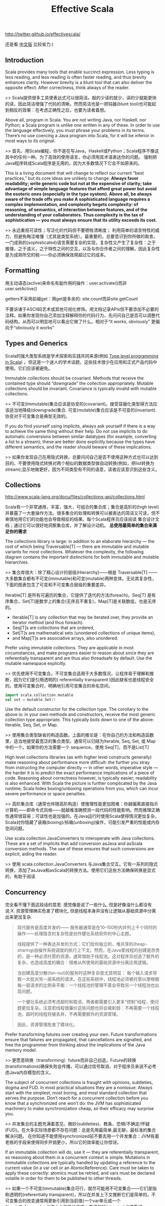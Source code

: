 #+title: Effective Scala
http://twitter.github.io/effectivescala/

还是看 [[http://twitter.github.io/effectivescala/index-cn.html][中文版]] 比较省力:)

** Introduction
Scala provides many tools that enable succinct expression. Less typing is less reading, and less reading is often faster reading, and thus brevity enhances clarity. However brevity is a blunt tool that can also deliver the opposite effect: After correctness, think always of the reader.

>> Scala提供很多工具使表达式可以很简洁。敲的少读的就少，读的少就能更快的读，因此简洁增强了代码的清晰。然而简洁也是一把钝器(blunt tool)也可能起到相反的效果：在考虑正确性之后，也要为读者着想。

Above all, program in Scala. You are not writing Java, nor Haskell, nor Python; a Scala program is unlike one written in any of these. In order to use the language effectively, you must phrase your problems in its terms. There’s no use coercing a Java program into Scala, for it will be inferior in most ways to its original.

>> 首先，用Scala编程，你不是在写Java，Haskell或Python；Scala程序不像这其中的任何一种。为了高效的使用语言，你必须用其术语表达你的问题。 强制把Java程序转成Scala程序是无用的，因为大多数情况下它会不如原来的。

This is a living document that will change to reflect our current “best practices,” but its core ideas are unlikely to change: *Always favor readability; write generic code but not at the expensive of clarity; take advantage of simple language features that afford great power but avoid the esoteric ones (especially in the type system). Above all, be always aware of the trade offs you make A sophisticated language requires a complex implementation, and complexity begets complexity: of reasoning, of semantics, of interaction between features, and of the understanding of your collaborators. Thus complexity is the tax of sophistication — you must always ensure that its utility exceeds its cost.*

>> 永远重视可读性；写泛化的代码但不要牺牲清晰度； 利用简单的语言特性的威力，但避免晦涩难懂（尤其是类型系统）。最重要的，总要意识到你所做的取舍。一门成熟的(sophisticated)语言需要复杂的实现，复杂性又产生了复杂性：之于推理，之于语义，之于特性之间的交互，以及与你合作者之间的理解。因此复杂性是为成熟所交的税——你必须确保效用超过它的成本。

** Formatting
用主动语态(active)来命名有副作用的操作：user.activate()而非 user.setActive()

getters不采用前缀get：用get是多余的: site.count而非site.getCount

不要诉诸于ASCII码艺术或其他可视化修饰。用文档记录APIs但不要添加不必要的注释。如果你发现你自己添加注释解释你的代码行为，先问问自己是否可以调整代码结构，从而可以明显地可以看出它做了什么。相对于“it works, obviously” 更偏向于“obviously it works”

** Types and Generics
Scala的强大类型系统是学术探索和实践共同来源(例如 [[http://apocalisp.wordpress.com/2010/06/08/type-level-programming-in-scala/][Type level programming in Scala]]) 。但这是一个迷人的学术话题，这些技术很少在应用和正式产品代码中使用。它们应该被避免。

Immutable collections should be covariant. Methods that receive the contained type should “downgrade” the collection appropriately. Mutable collections should be invariant. Covariance is typically invalid with mutable collections.

>> 不可变(Immutable)集合应该是协变的(covariant)。接受容器化类型得方法应该适当地降级(downgrade)集合. 可变(mutable)集合应该是不可变的(invariant). 协变对于可变集合是典型无效的。

If you do find yourself using implicits, always ask yourself if there is a way to achieve the same thing without their help. Do not use implicits to do automatic conversions between similar datatypes (for example, converting a list to a stream); these are better done explicitly because the types have different semantics, and the reader should beware of these implications.

>> 如果你发现自己在用隐式转换，总要问问自己是否不使用这种方式也可以达到目的。不要使用隐式转换对两个相似的数据类型做自动转换(例如，把list转换为stream);显示地做更好，因为不同类型有不同的语意，读者应该意识到这些含义。

** Collections
http://www.scala-lang.org/docu/files/collections-api/collections.html

Scala有一个非常通用，丰富，强大，可组合的集合库；集合是高阶的(high level)并暴露了一大套操作方法。很多集合的处理和转换可以被表达的简洁又可读，但不审慎地用它们的功能也会导致相反的结果。每个Scala程序员应该阅读 集合设计文档；通过它可以很好地洞察集合库，并了解设计动机。 *总使用最简单的集合来满足你的需求*

The collections library is large: in addition to an elaborate hierarchy — the root of which being Traversable[T] — there are immutable and mutable variants for most collections. Whatever the complexity, the following diagram contains the important distinctions for both immutable and mutable hierarchies.

>> 集合库很大：除了精心设计的层级(Hierarchy)——根是 Traversable[T] —— 大多数集合都有不可变(immutable)和可变(mutable)两种变体。无论其复杂性，下面的图表包含了可变和不可变集合层级的重要差异。

Iterable[T] 是所有可遍历的集合，它提供了迭代的方法(foreach)。Seq[T] 是有序集合，Set[T]是数学上的集合(无序且不重复)，Map[T]是关联数组，也是无序的。

[[../images/scala-collection-hierarchy-simple.png]]


- Iterable[T] is any collection that may be iterated over, they provide an iterator method (and thus foreach).
- Seq[T]s are collections that are ordered,
- Set[T]s are mathematical sets (unordered collections of unique items),
- and Map[T]s are associative arrays, also unordered.

Prefer using immutable collections. They are applicable in most circumstances, and make programs easier to reason about since they are referentially transparent and are thus also threadsafe by default. Use the mutable namespace explicitly.

>> 优先使用不可变集合。不可变集合适用于大多数情况，让程序易于理解和推断，因为它们是引用透明的( referentially transparent )因此缺省也是线程安全的。使用可变集合时，明确地引用可变集合的命名空间。
#+BEGIN_SRC Scala
import scala.collection.mutable
val set = mutable.Set()
#+END_SRC

Use the default constructor for the collection type. The corollary to the above is: in your own methods and constructors, receive the most generic collection type appropriate. This typically boils down to one of the above: Iterable, Seq, Set, or Map.

>> 使用集合类型缺省的构造函数。上面的推论是：在你自己的方法和构造函数里，适当地接受最宽泛的集合类型。通常可以归结为Iterable, Seq, Set, 或 Map中的一个。如果你的方法需要一个 sequence，使用 Seq[T]，而不是List[T]

High level collections libraries (as with higher level constructs generally) make reasoning about performance more difficult: the further you stray from instructing the computer directly — in other words, imperative style — the harder it is to predict the exact performance implications of a piece of code. Reasoning about correctness however, is typically easier; readability is also enhanced. With Scala the picture is further complicated by the Java runtime; Scala hides boxing/unboxing operations from you, which can incur severe performance or space penalties.

>> 高阶集合库（通常也伴随高阶构造）使推理性能更加困难：你越偏离直接指示计算机——即命令式风格——就越难准确预测一段代码的性能影响。然而推理正确性通常很容易；可读性也是加强的。在Java运行时使用Scala使得情况更加复杂，Scala对你隐藏了装箱(boxing)/拆箱(unboxing)操作，可能引发严重的性能或内存空间问题。

Use scala.collection.JavaConverters to interoperate with Java collections. These are a set of implicits that add conversion asJava and asScala conversion methods. The use of these ensures that such conversions are explicit, aiding the reader.

>> 使用 scala.collection.JavaConverters 与Java集合交互。它有一系列的隐式转换，添加了asJava和asScala的转换方法。使用它们这些方法确保转换是显式的，有助于阅读

** Concurrency
完全看不懂下面这段话的意思. 感觉像是说了一些什么, 但是好像油什么都没有说:X. 资源管理确实危害了模块化, 但是线程本身并没有让逻辑从基础资源中分离出来更加复杂.

#+BEGIN_QUOTE
现代服务是高度并发的—— 服务器通常是在10–100秒内并列上千个同时的操作——处理隐含的复杂性是创作健壮系统软件的中心主题。

线程提供了一种表达并发的方式：它们给你独立的，堆共享的(heap-sharing)由操作系统调度的执行上下文。然而，在Java里线程的创建是昂贵的，是一种必须托管的资源，通常借助于线程池。这对程序员创造了额外的复杂，也造成高度的耦合：很难从所使用的基础资源中分离应用逻辑。

当创建高度分散(fan-out)的服务时这种复杂度尤其明显： 每个输入请求导致一大批对另一层系统的请求。在这些系统中，线程池必须被托管以便根据每一层请求的比例来平衡：一个线程池的管理不善会导致另一个线程池也出现问题。

一个健壮系统必须考虑超时和取消，两者都需要引入更多“控制”线程，使问题更加复杂。注意若线程很廉价这些问题也将会被削弱：不再需要一个线程池，超时的线程将被丢弃，不再需要额外的资源管理。

因此，资源管理危害了模块化。
#+END_QUOTE

Prefer transforming futures over creating your own. Future transformations ensure that failures are propagated, that cancellations are signalled, and free the programmer from thinking about the implications of the Java memory model.

>> 更愿意转换（transforming）future而非自己创造。Future的转换(transformations)确保失败会传播，可以通过信号取消，对于程序员来说不必考虑Java内存模型的含义。

The subject of concurrent collections is fraught with opinions, subtleties, dogma and FUD. In most practical situations they are a nonissue: Always start with the simplest, most boring, and most standard collection that serves the purpose. Don’t reach for a concurrent collection before you know that a synchronized one won’t do: the JVM has sophisticated machinery to make synchronization cheap, so their efficacy may surprise you.

>> 并发集合的主题充满着意见、微妙(subtleties)、教条、恐惧/不确定/怀疑(FUD)。在大多实际场景都不存在问题：总是先用最简单,最无聊，最标准的集合解决问题。 在你知道不能使用synchronized前不要去用一个并发集合：JVM有着老练的手段来使得同步开销更小，所以它的效率能让你惊讶。

If an immutable collection will do, use it — they are referentially transparent, so reasoning about them in a concurrent context is simple. Mutations in immutable collections are typically handled by updating a reference to the current value (in a var cell or an AtomicReference). Care must be taken to apply these correctly: atomics must be retried, and vars must be declared volatile in order for them to be published to other threads.

>> 如果一个不可变(immutable)集合可行，就尽可能用不可变集合——它们是指称透明的(referentially transparent)，所以在并发上下文推断它们是简单的。不可变集合的改变通常用更新引用到当前值(一个var单元或一个AtomicReference)。必须小心正确地应用：原子型的(atomics)必须重试(retried)，变量(var类型的)必须声明为volatile以保证它们发布(published)到它们的线程。

可变的并发集合有着复杂的语义，并利用Java内存模型的微妙的一面，所以在你使用前确定你理解它的含义——尤其对于发布更新(新的公开方法)。同步的集合同样写起来更好：像getOrElseUpdate操作不能够被并发集合正确的实现，创建复合(composite)集合尤其容易出错。

** Control structures
returns can have hidden costs: when used inside of a closure. *implemented in bytecode as an exception catching/throwing pair which, used in hot code, has performance implications.*

>> return会有隐性开销：当在闭包内部使用时。在字节码层实现为一个异常的捕获/声明(catching/throwing)对，用在频繁的执行的代码中，会有性能影响。
#+BEGIN_SRC Scala
 seq foreach { elem =>
   if (elem.isLast)
     return

   // process...
 }
#+END_SRC

require and assert both serve as executable documentation. Both are useful for situations in which the type system cannot express the required invariants. assert is used for invariants that the code assumes. Whereas require is used to express API contracts:

>> 要求(require)和断言(assert)都起到可执行文档的作用。两者都在类型系统不能表达所要求的不变量(invariants)的场景里有用。 assert用于代码假设的不变量(invariants) （内部或外部的）相反，require用于表达API契约

** Functional programming
Value oriented programming confers many advantages, especially when used in conjunction with functional programming constructs. This style emphasizes
- the transformation of values over stateful mutation,
- yielding code that is referentially transparent,
- providing stronger invariants and thus also easier to reason about.
- Case classes, pattern matching, destructuring bindings, type inference, and lightweight closure- and method-creation syntax are the tools of this trade.

>> 面向值（value-oriented ）编程有很多优势，特别是用在与函数式编程结构相结合。这种风格强调值的转换（译注：由一个不变的值生成另一个不变的值）而非状态的改变，生成的代码是指称透明的(referentially transparent)，提供了更强的不变型(invariants)，因此容易实现。Case类(也被翻译为样本类)，模式匹配，解构绑定(destructuring bindings)，类型推断，轻量级的闭包和方法创建语法都是这一类的工具。

The Option type is a container that is either empty (None) or full (Some(value)). They provide a safe alternative to the use of null, and should be used in their stead whenever possible. *They are a collection (of at most one item) and they are embellished with collection operations — use them!*

>> Option类型是一个容器，空(None)或满(Some(value))二选一。它提供了使用null的另一种安全选择，应该尽可能的替代null。它是一个集合(最多只有一个元素)并用集合操所修饰，尽量用Option。

Use lazy fields for this purpose, but avoid using laziness when laziness is required by semantics. In these cases it's better to be explicit since it makes the cost model explicit, and side effects can be controlled more precisely. *Lazy fields are thread safe.*

>> 它在需要时计算结果并会记住结果，在要达到这种目的时使用lazy成员；但当语意上需要惰性赋值时(by semantics)，要避免使用惰性赋值，这种情况下，最好显式赋值因为它使得成本模型是明确的，并且副作用被严格的控制。Lazy成员是线程安全的。

flatMap — the combination of map with flatten — deserves special attention, for it has subtle power and great utility. *Like its brethren map, it is frequently available in nontraditional collections such as Future and Option.*

>> flatMap——结合了map 和 flatten —— 的使用要特别小心，它有着难以琢磨的威力和强大的实用性。类似它的兄弟 map，它也是经常在非传统的集合中使用的，例如 Future , Option。

** Object oriented programming
** Error handling
** Garbage collection
We spend a lot of time tuning garbage collection in production. The garbage collection concerns are largely similar to those of Java though idiomatic Scala code tends to generate more (short-lived) garbage than idiomatic Java code — a byproduct of the functional style. Hotspot’s generational garbage collection typically makes this a nonissue as short-lived garbage is effectively free in most circumstances.

>> 我们对生产中花了很多时间来调整垃圾回收。垃圾回收的关注点与Java大致相似，尽管一些惯用的Scala代码比起惯用的Java代码会容易产生更多(短暂的)垃圾——函数式风格的副产品。Hotspot的分代垃圾收集通常使这不成问题，因为短暂的(short-lived)垃圾在大多情形下会被有效的释放掉。

Before tackling GC performance issues, watch [[http://www.infoq.com/presentations/JVM-Performance-Tuning-twitter][this]] presentation by Attila that illustrates some of our experiences with GC tuning.

In Scala proper, your only tool to mitigate GC problems is to generate less garbage; but do not act without data! Unless you are doing something obviously degenerate, use the various Java profiling tools — our own include [[https://github.com/mariusaeriksen/heapster][heapster]] and [[https://github.com/twitter/jvmgcprof][gcprof]].

>> Scala固有的问题，你能够缓解GC的方法是产生更少的垃圾；但不要在没有数据的情况下行动。除非你做了某些明显的恶化，使用各种Java的profiling工具——我们拥有的包括heapster和gcprof。

** Java compatibility
** Twitter's standard libraries
The most important standard libraries at Twitter are [[http://github.com/twitter/util][Util]] and [[https://github.com/twitter/finagle][Finagle]]. Util should be considered an extension to the Scala and Java standard libraries, providing missing functionality or more appropriate implementations. Finagle is our RPC system; the kernel distributed systems components.

>> Twitter最重要的标准库是 Util 和 Finagle。Util 可以理解为Scala和Java的标准库扩展，提供了标准库中没有的功能或已有功能的更合适的实现。Finagle 是我们的RPC系统，核心分布式系统组件。

*Futures*

Twitter’s futures are asynchronous, so blocking operations — basically any operation that can suspend the execution of its thread; network IO and disk IO are examples — must be handled by a system that itself provides futures for the results of said operations. Finagle provides such a system for network IO.

Twitter的future是异步的，所以基本上任何操作(阻塞操作)——基本上任何可以suspend它的线程的执行；网络IO和磁盘IO是就是例子——必须由系统处理，它为结果提供future。Finagle为网络IO提供了这样一种系统。

*Local*

Util’s Local provides a reference cell that is local to a particular future dispatch tree. Setting the value of a local makes this value available to any computation deferred by a Future in the same thread. *They are analogous to thread locals, except their scope is not a Java thread but a tree of “future threads”.*

As with thread locals, Locals can be very convenient, but should almost always be avoided: make sure the problem cannot be sufficiently solved by passing data around explicitly, even if it is somewhat burdensome.

*Locals are used effectively by core libraries for very common concerns — threading through RPC traces, propagating monitors, creating “stack traces” for future callbacks — where any other solution would unduly burden the user.* Locals are inappropriate in almost any other situation.

Util的Local提供了一个位于特定的future派发树(dispatch tree)的引用单元(cell)。设定一个local的值，使这个值可以用于被同一个线程的Future 延迟的任何计算。有一些类似于thread locals(注：Java中的线程机制)，不同的是它们的范围不是一个Java线程，而是一个 future 线程树。

就thread locals来说，我们的Locals非常的方便，但要尽量避免使用：除非确信通过显式传递数据时问题不能被充分的解决，哪怕解决起来有些繁重。

Locals有效的被核心库使用在非常常见的问题上——线程通过RPC跟踪，传播监视器，为future的回调创建stack traces——任何其他解决方法都使得用户负担过度。Locals在几乎任何其他情况下都不适合。

*Offer/Broker*

Concurrent systems are greatly complicated by the need to coordinate access to shared data and resources. Actors present one strategy of simplification: each actor is a sequential process that maintains its own state and resources, and data is shared by messaging with other actors. Sharing data requires communicating between actors.

并发系统由于需要协调访问数据和资源而变得复杂。Actor提出一种简化的策略：每一个actor是一个顺序的进程(process),保持自己的状态和资源,数据通过消息的方式与其它actor共享。 共享数据需要actor之间通信。

Offer/Broker builds on this in three important ways. First, communication channels (Brokers) are first class — that is, you send messages via Brokers, not to an actor directly. Secondly, Offer/Broker is a synchronous mechanism: to communicate is to synchronize. *This means we can use Brokers as a coordination mechanism: when process a has sent a message to process b; both a and b agree on the state of the system.* Lastly, communication can be performed selectively: a process can propose several different communications, and exactly one of them will obtain.

Offer/Broker 建立于Actor之上，以这三种重要的方式表现：1，通信通道(Brokers)是first class——即发送消息需要通过Brokers，而非直接到actor。2, Offer/Broker 是一种同步机制：通信会话是同步的。 这意味我们可以用 Broker做为协调机制：当进程a发送一条信息给进程b；a和b都要对系统状态达成一致。3, 最后，通信可以选择性地执行：一个进程可以提出几个不同的通信，其中的一个将被获取。

** Acknowledgements
